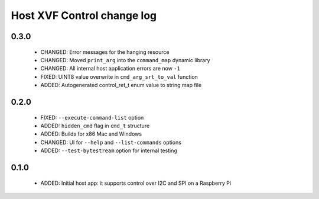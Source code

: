 Host XVF Control change log
===========================

0.3.0
-----

  * CHANGED: Error messages for the hanging resource
  * CHANGED: Moved ``print_arg`` into the ``command_map`` dynamic library
  * CHANGED: All internal host application errors are now ``-1``
  * FIXED: UINT8 value overwrite in ``cmd_arg_srt_to_val`` function
  * ADDED: Autogenerated control_ret_t enum value to string map file

0.2.0
-----

  * FIXED: ``--execute-command-list`` option
  * ADDED: ``hidden_cmd`` flag in ``cmd_t`` structure
  * ADDED: Builds for x86 Mac and Windows
  * CHANGED: UI for ``--help`` and ``--list-commands`` options
  * ADDED: ``--test-bytestream`` option for internal testing

0.1.0
-----

  * ADDED: Initial host app: it supports control over I2C and SPI on a Raspberry Pi

